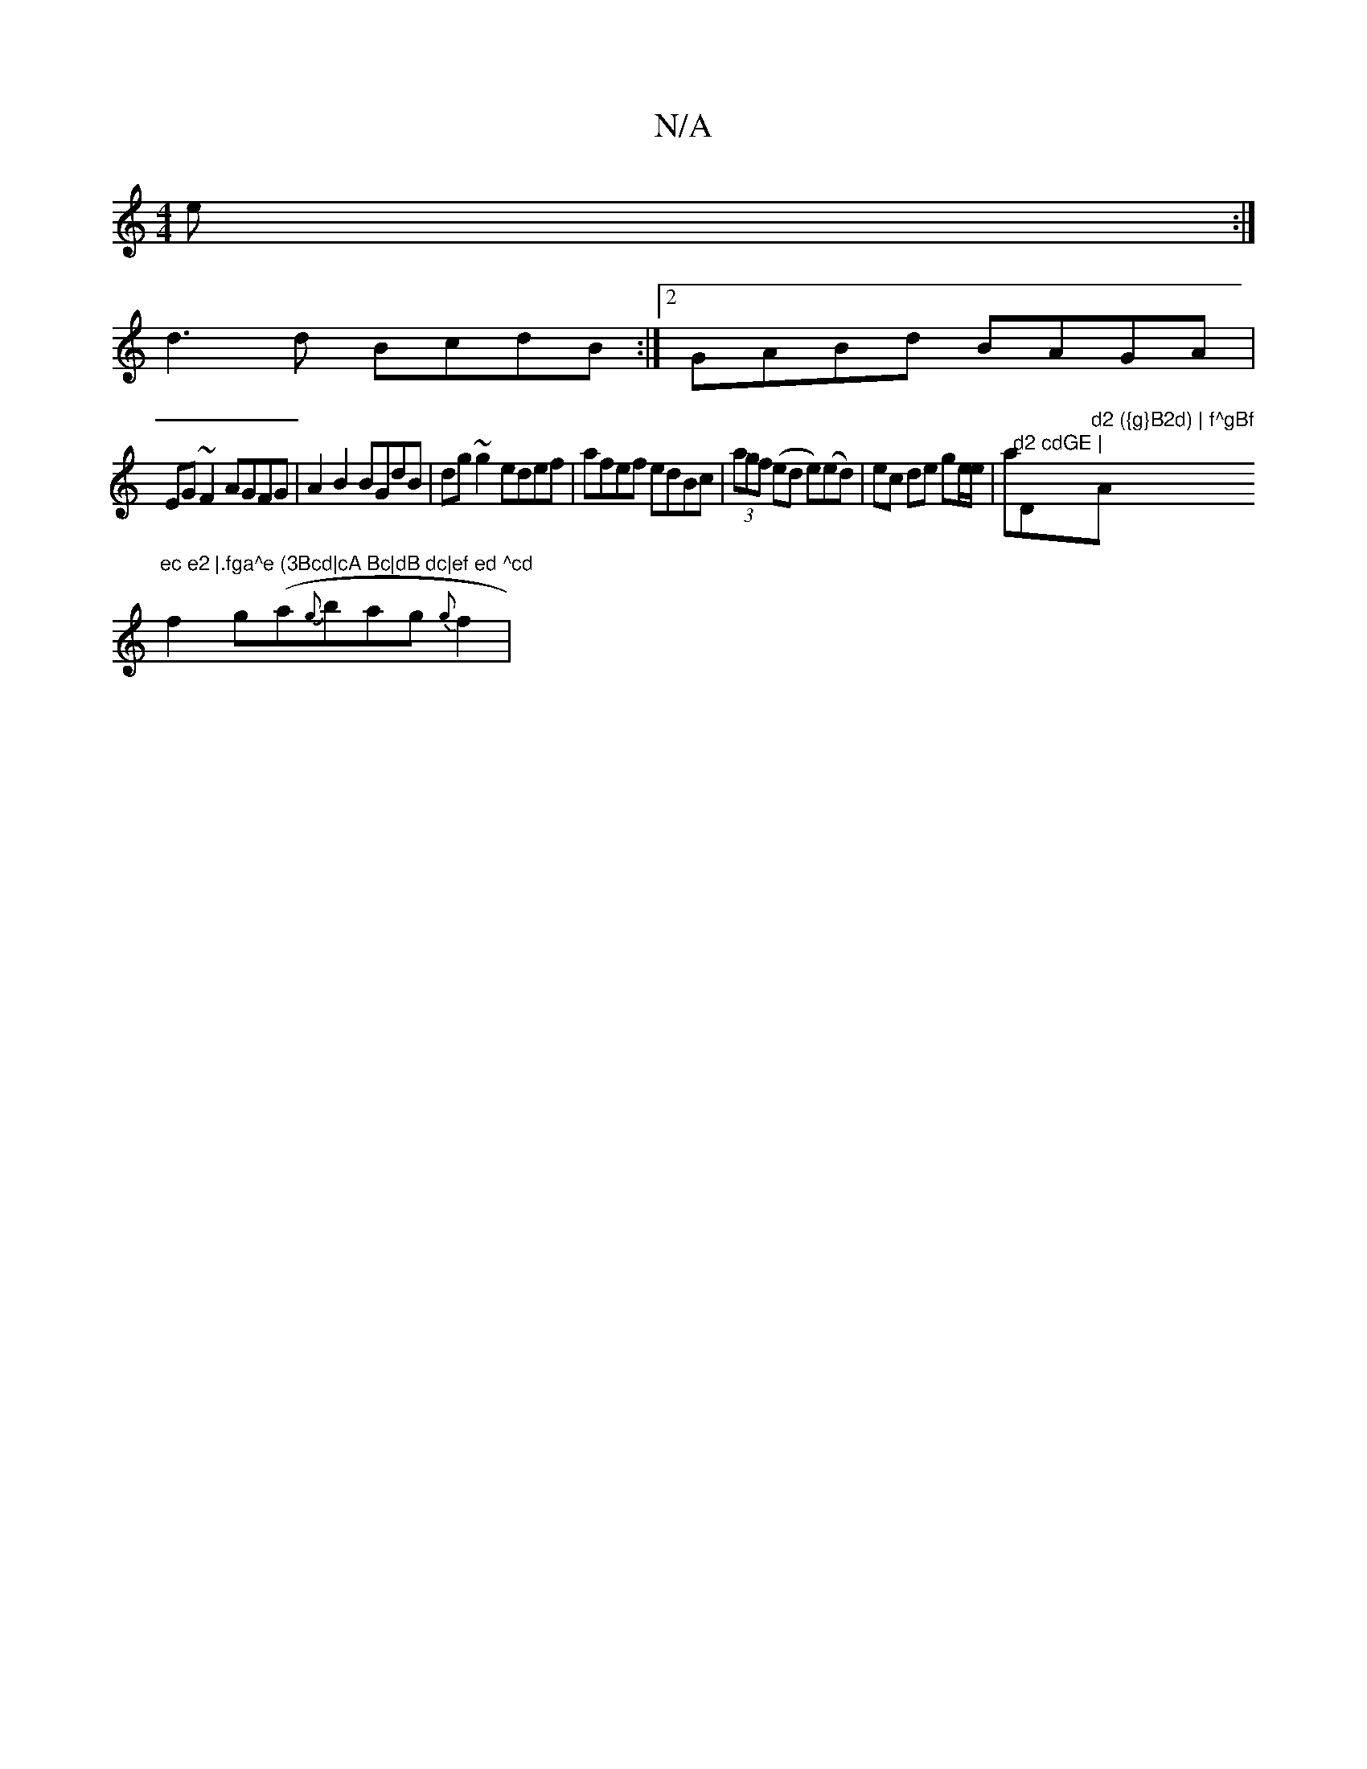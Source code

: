 X:1
T:N/A
M:4/4
R:N/A
K:Cmajor
>e :|
d3d BcdB :|2 GABd BAGA|
EG~F2 AGFG|A2 B2 BGdB|dg~g2 edef|afef edBc|(3agf (ed e)(ed)|ec de ge/e/|a"d2 cdGE | "D"d2 ({g}B2d) | f^gBf "A"ec e2 |.fga^e (3Bcd|cA Bc|dB dc|ef ed ^cd
f2 g(a{g}bag{g}f2|